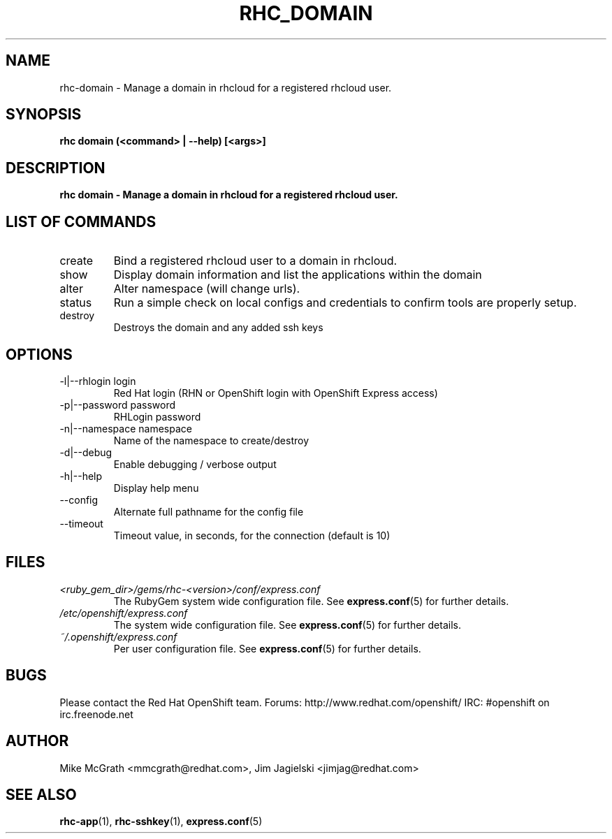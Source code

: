 .\" Process this file with
.\" groff -man -Tascii rhc-domain.1
.\" 
.TH "RHC_DOMAIN" "1" "JANUARY 2011" "Linux" "User Manuals"
.SH "NAME"
rhc\-domain \- Manage a domain in rhcloud for a registered rhcloud user.

.SH "SYNOPSIS"
.B rhc domain (<command> | --help) [<args>]

.SH "DESCRIPTION"
.B rhc domain - Manage a domain in rhcloud for a registered rhcloud user.

.SH LIST OF COMMANDS
.IP create
Bind a registered rhcloud user to a domain in rhcloud.
.IP show
Display domain information and list the applications within the domain 
.IP alter
Alter namespace (will change urls).
.IP status
Run a simple check on local configs and credentials to confirm tools are properly setup.
.IP destroy
Destroys the domain and any added ssh keys

.SH "OPTIONS"
.IP "\-l|\-\-rhlogin login"
Red Hat login (RHN or OpenShift login with OpenShift Express access)
.IP "\-p|\-\-password password"
RHLogin password
.IP "\-n|\-\-namespace namespace"
Name of the namespace to create/destroy
.IP \-d|\-\-debug
Enable debugging / verbose output
.IP \-h|\-\-help
Display help menu
.IP \-\-config
Alternate full pathname for the config file
.IP \-\-timeout
Timeout value, in seconds, for the connection (default is 10)

.SH "FILES"
.I <ruby_gem_dir>/gems/rhc\-<version>/conf/express.conf
.RS
The RubyGem system wide configuration file. See
.BR express.conf (5)
for further details.
.RE
.I /etc/openshift/express.conf
.RS
The system wide configuration file. See
.BR express.conf (5)
for further details.
.RE
.I ~/.openshift/express.conf
.RS
Per user configuration file. See
.BR express.conf (5)
for further details.
.RE

.SH "BUGS"
Please contact the Red Hat OpenShift team.
Forums: http://www.redhat.com/openshift/
IRC: #openshift on irc.freenode.net

.SH "AUTHOR"
Mike McGrath <mmcgrath@redhat.com>, Jim Jagielski <jimjag@redhat.com>

.SH "SEE ALSO"
.BR rhc-app (1),
.BR rhc-sshkey (1),
.BR express.conf (5)
